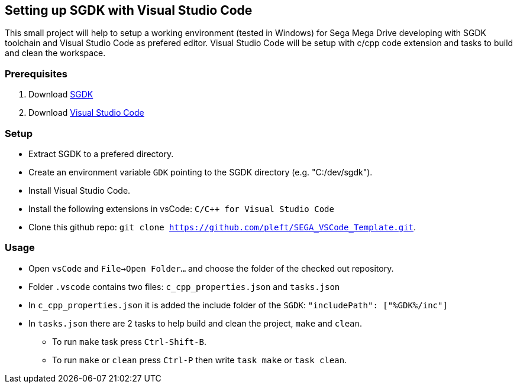 == Setting up SGDK with Visual Studio Code

This small project will help to setup a working environment (tested in Windows) for Sega Mega Drive developing with SGDK toolchain and Visual Studio Code as prefered editor. Visual Studio Code will be setup with c/cpp code extension and tasks to build and clean the workspace.


=== Prerequisites

. Download link:https://github.com/Stephane-D/SGDK[SGDK]
. Download link:https://code.visualstudio.com/[Visual Studio Code]


=== Setup

* Extract SGDK to a prefered directory.
* Create an environment variable `GDK` pointing to the SGDK directory (e.g. "C:/dev/sgdk").
* Install Visual Studio Code.
* Install the following extensions in vsCode: `C/C++ for Visual Studio Code`
* Clone this github repo: `git clone https://github.com/pleft/SEGA_VSCode_Template.git`.

=== Usage

* Open `vsCode` and `File->Open Folder...` and choose the folder of the checked out repository.
* Folder `.vscode` contains two files: `c_cpp_properties.json` and `tasks.json`
    * In `c_cpp_properties.json` it is added the include folder of the `SGDK`: `"includePath": ["%GDK%/inc"]`
    * In `tasks.json` there are 2 tasks to help build and clean the project, `make` and `clean`. 
        - To run `make` task press `Ctrl-Shift-B`.
        - To run `make` or `clean` press `Ctrl-P` then write `task make` or `task clean`.
